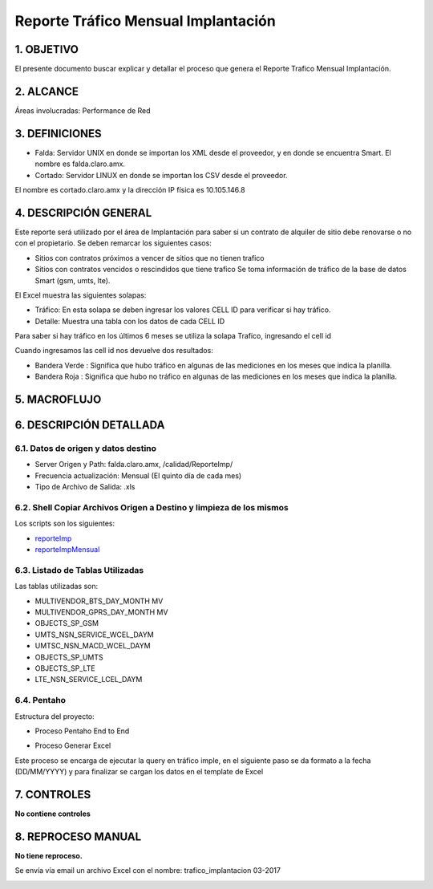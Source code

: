 
Reporte Tráfico Mensual Implantación
====================================


1.	OBJETIVO
------------
El presente documento buscar explicar y detallar el proceso que genera el Reporte Trafico Mensual Implantación.

2.	ALCANCE 
-----------
Áreas involucradas: Performance de Red

3.	DEFINICIONES
----------------

•	Falda: Servidor UNIX en donde se importan los XML desde el proveedor, y en donde se encuentra Smart. El nombre es falda.claro.amx.
•	Cortado: Servidor LINUX en donde se importan los CSV desde el proveedor.
El nombre es cortado.claro.amx y la dirección IP física es 10.105.146.8

4.	DESCRIPCIÓN GENERAL
-----------------------

Este reporte será utilizado por el área de Implantación para saber si un contrato de alquiler de sitio debe renovarse o no con el propietario. 
Se deben remarcar los siguientes casos:

•	Sitios con contratos próximos a vencer de sitios que no tienen trafico  
•	Sitios con contratos vencidos o rescindidos que tiene trafico
	Se toma información de tráfico de la base de datos Smart (gsm, umts, lte).

El Excel muestra las siguientes solapas:

•	Tráfico: En esta solapa se deben ingresar los valores CELL ID para verificar si hay tráfico.
•	Detalle: Muestra una tabla con los datos de cada CELL ID

Para saber si hay tráfico en los últimos 6 meses se utiliza la solapa Trafico, ingresando el cell id

.. image:: ../_static/images/reporteimplantacion/pag3.png
  :align: center 


.. |banderaverde| image:: ../_static/images/reporteimplantacion/bandera1.png
.. |banderaroja| image:: ../_static/images/reporteimplantacion/bandera2.png

Cuando ingresamos las cell id nos devuelve dos resultados: 

•	Bandera Verde |banderaverde|: Significa que hubo tráfico en algunas de las mediciones en los meses que indica la planilla.
•	Bandera Roja  |banderaroja|: Significa que hubo no tráfico en algunas de las mediciones en los meses que indica la planilla.

5.	MACROFLUJO 
--------------

.. image:: ../_static/images/reporteimplantacion/pag4.png
  :align: center 

6. DESCRIPCIÓN DETALLADA
------------------------

6.1. Datos de origen y datos destino
************************************

•	Server Origen y Path: falda.claro.amx, /calidad/ReporteImp/ 
•	Frecuencia actualización:  Mensual (El quinto día de cada mes)
•	Tipo de Archivo de Salida: .xls

6.2. Shell Copiar Archivos Origen a Destino y limpieza de los mismos
********************************************************************

Los scripts son los siguientes:

.. _reporteImp: ../_static/images/reporteimplantacion/reporteImp.sh

.. _reporteImpMensual: ../_static/images/reporteimplantacion/reporteImpMensual.sh

+	reporteImp_

+	reporteImpMensual_


6.3. Listado de Tablas Utilizadas
*********************************

Las tablas utilizadas son: 

•	MULTIVENDOR_BTS_DAY_MONTH MV
•	MULTIVENDOR_GPRS_DAY_MONTH MV
•	OBJECTS_SP_GSM
•	UMTS_NSN_SERVICE_WCEL_DAYM
•	UMTSC_NSN_MACD_WCEL_DAYM
•	OBJECTS_SP_UMTS
•	OBJECTS_SP_LTE
•	LTE_NSN_SERVICE_LCEL_DAYM

6.4. Pentaho
************

Estructura del proyecto:

.. image:: ../_static/images/reporteimplantacion/pag5.png
  :align: center

•	Proceso Pentaho End to End

.. image:: ../_static/images/reporteimplantacion/pag5.2.png
  :align: center

•	Proceso Generar Excel 

Este proceso se encarga de ejecutar la query en tráfico imple, en el siguiente paso se da formato a la fecha (DD/MM/YYYY) y para finalizar se cargan los datos en el template de Excel 

.. image:: ../_static/images/reporteimplantacion/pag5.3.png
  :align: center

7.	CONTROLES
-------------

**No contiene controles**

8. REPROCESO MANUAL
-------------------

**No tiene reproceso.** 

Se envía vía email un archivo Excel con el nombre: trafico_implantacion 03-2017 

.. image:: ../_static/images/reporteimplantacion/pag6.png
  :align: center

.. image:: ../_static/images/reporteimplantacion/pag6.2.png
  :align: center